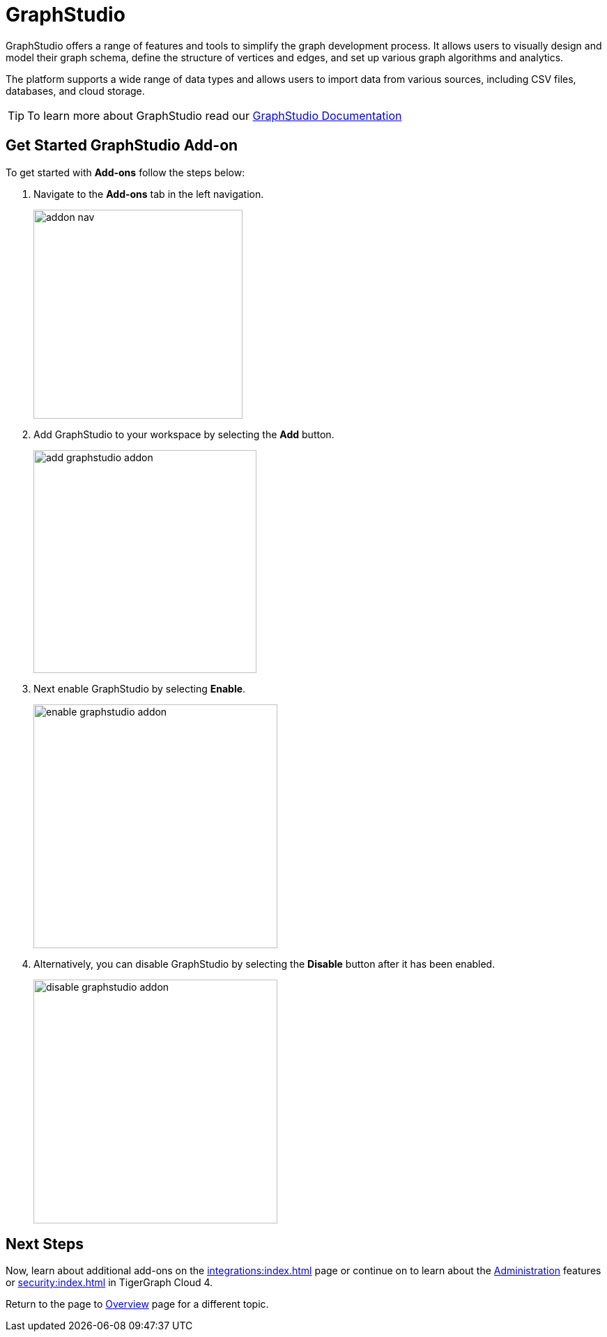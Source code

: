 = GraphStudio
:experimental:

GraphStudio offers a range of features and tools to simplify the graph development process.
It allows users to visually design and model their graph schema, define the structure of vertices and edges, and set up various graph algorithms and analytics.

The platform supports a wide range of data types and allows users to import data from various sources, including CSV files, databases, and cloud storage.

[TIP]
====
To learn more about GraphStudio read our xref:gui:graphstudio:overview.adoc[GraphStudio Documentation]
====

== Get Started GraphStudio Add-on

.To get started with btn:[Add-ons] follow the steps below:
. Navigate to the btn:[Add-ons] tab in the left navigation.
+
image::addon-nav.png[width=300]

. Add GraphStudio to your workspace by selecting the btn:[Add] button.
+
image::add-graphstudio-addon.png[width=320]

. Next enable GraphStudio by selecting btn:[Enable].
+
image::enable-graphstudio-addon.png[width=350]

. Alternatively, you can disable GraphStudio by selecting the btn:[Disable] button after it has been enabled.
+
image::disable-graphstudio-addon.png[width=350]

== Next Steps

Now, learn about additional add-ons on the xref:integrations:index.adoc[] page or continue on to learn about the xref:administration:index.adoc[Administration] features or xref:security:index.adoc[] in TigerGraph Cloud 4.

Return to the  page to xref:cloud4:overview:index.adoc[Overview] page for a different topic.

